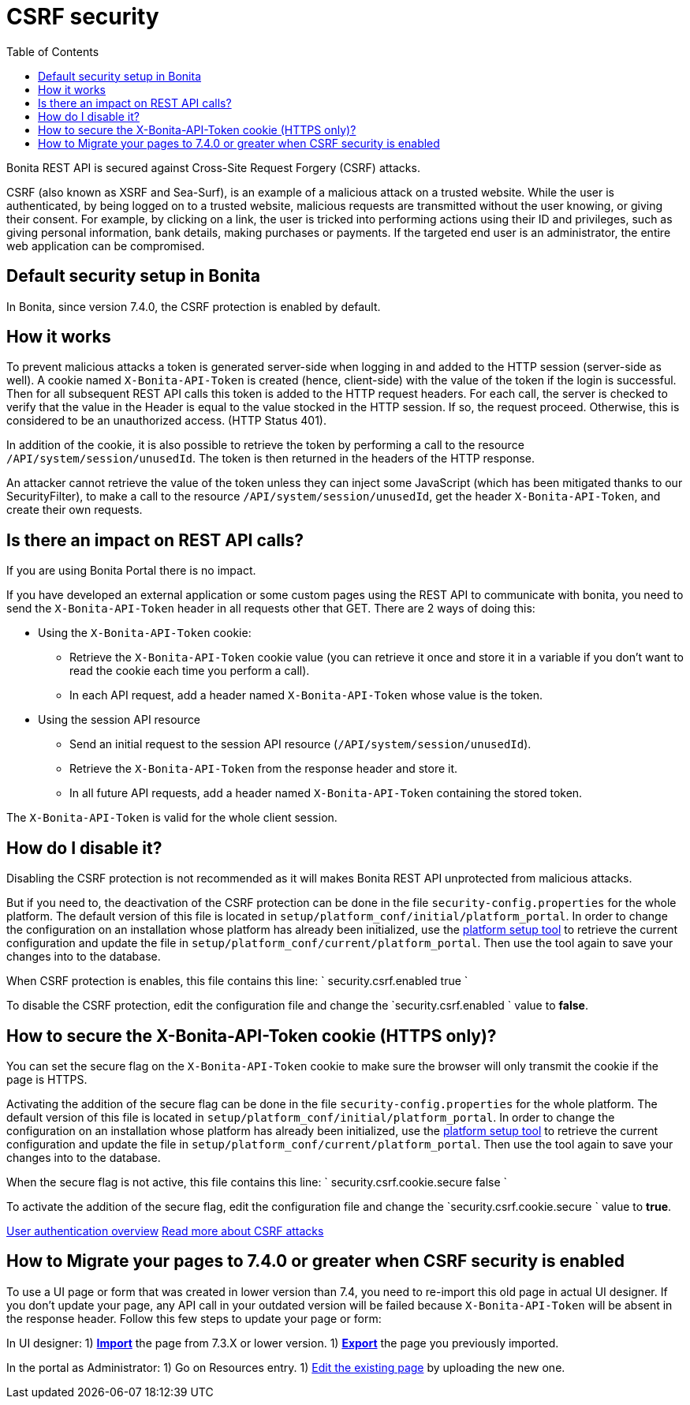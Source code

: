 = CSRF security
:toc:

Bonita REST API is secured against Cross-Site Request Forgery (CSRF) attacks.

CSRF (also known as XSRF and Sea-Surf), is an example of a malicious attack on a trusted website.
While the user is authenticated, by being logged on to a trusted website, malicious requests are transmitted without the user knowing, or giving their consent.
For example, by clicking on a link, the user is tricked into performing actions using their ID and privileges, such as giving personal information, bank details, making purchases or payments.
If the targeted end user is an administrator, the entire web application can be compromised.

== Default security setup in Bonita

In Bonita, since version 7.4.0, the CSRF protection is enabled by default.

== How it works

To prevent malicious attacks a token is generated server-side when logging in and added to the HTTP session (server-side as well).
A cookie named `X-Bonita-API-Token` is created (hence, client-side) with the value of the token if the login is successful.
Then for all subsequent REST API calls this token is added to the HTTP request headers.
For each call, the server is checked to verify that the value in the Header is equal to the value stocked in the HTTP session.
If so, the request proceed.
Otherwise, this is considered to be an unauthorized access.
(HTTP Status 401).

In addition of the cookie, it is also possible to retrieve the token by performing a call to the resource `/API/system/session/unusedId`.
The token is then returned in the headers of the HTTP response.

An attacker cannot retrieve the value of the token unless they can inject some JavaScript (which has been mitigated thanks to our SecurityFilter), to make a call to the resource `/API/system/session/unusedId`, get the header `X-Bonita-API-Token`, and create their own requests.

== Is there an impact on REST API calls?

If you are using Bonita Portal there is no impact.

If you have developed an external application or some custom pages using the REST API to communicate with bonita, you need to send the `X-Bonita-API-Token` header in all requests other that GET.
There are 2 ways of doing this:

* Using the `X-Bonita-API-Token` cookie:
 ** Retrieve the `X-Bonita-API-Token` cookie value (you can retrieve it once and store it in a variable if you don't want to read the cookie each time you perform a call).
 ** In each API request, add a header named `X-Bonita-API-Token` whose value is the token.
* Using the session API resource
 ** Send an initial request to the session API resource (`/API/system/session/unusedId`).
 ** Retrieve the `X-Bonita-API-Token` from the response header and store it.
 ** In all future API requests, add a header named `X-Bonita-API-Token` containing the stored token.

The `X-Bonita-API-Token` is valid for the whole client session.

== How do I disable it?

Disabling the CSRF protection is not recommended as it will makes Bonita REST API unprotected from malicious attacks.

But if you need to, the deactivation of the CSRF protection can be done in the file `security-config.properties` for the whole platform.
The default version of this file is located in `setup/platform_conf/initial/platform_portal`.
In order to change the configuration on an installation whose platform has already been initialized, use the xref:BonitaBPM_platform_setup.adoc[platform setup tool] to retrieve the current configuration and update the file in `setup/platform_conf/current/platform_portal`.
Then use the tool again to save your changes into to the database.

When CSRF protection is enables, this file contains this line:  ` security.csrf.enabled true `

To disable the CSRF protection, edit the configuration file and change the `security.csrf.enabled ` value to *false*.

== How to secure the X-Bonita-API-Token cookie (HTTPS only)?

You can set the secure flag on the `X-Bonita-API-Token` cookie to make sure the browser will only transmit the cookie if the page is HTTPS.

Activating the addition of the secure flag can be done in the file `security-config.properties` for the whole platform.
The default version of this file is located in `setup/platform_conf/initial/platform_portal`.
In order to change the configuration on an installation whose platform has already been initialized, use the xref:BonitaBPM_platform_setup.adoc[platform setup tool] to retrieve the current configuration and update the file in `setup/platform_conf/current/platform_portal`.
Then use the tool again to save your changes into to the database.

When the secure flag is not active, this file contains this line:  ` security.csrf.cookie.secure false `

To activate the addition of the secure flag, edit the configuration file and change the `security.csrf.cookie.secure ` value to *true*.

xref:user-authentication-overview.adoc[User authentication overview] http://www.acunetix.com/websitesecurity/csrf-attacks[Read more about CSRF attacks]

== How to Migrate your pages to 7.4.0 or greater when CSRF security is enabled

To use a UI page or form that was created in lower version than 7.4, you need to re-import this old page in actual UI designer.
If you don't update your page, any API call in your outdated version will be failed because `X-Bonita-API-Token` will be absent in the response header.
Follow this few steps to update your page or form:

In UI designer: 1) link:create-or-modify-a-page.md#import[*Import*] the page from 7.3.X or lower version.
1) link:create-or-modify-a-page.md#export[*Export*] the page you previously imported.

In the portal as Administrator: 1) Go on Resources entry.
1) link:resource-management.md#modify[Edit the existing page] by uploading the new one.
